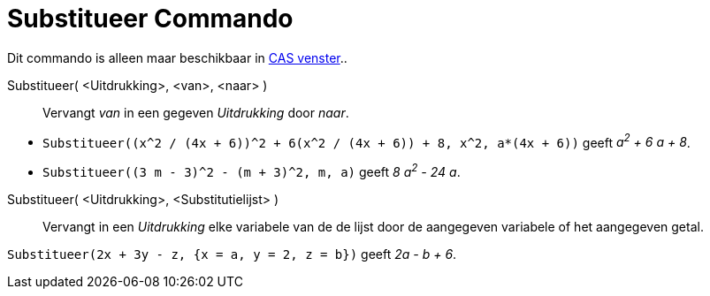 = Substitueer Commando
ifdef::env-github[:imagesdir: /nl/modules/ROOT/assets/images]

Dit commando is alleen maar beschikbaar in xref:/CAS_venster.adoc[CAS venster]..

Substitueer( <Uitdrukking>, <van>, <naar> )::
  Vervangt _van_ in een gegeven _Uitdrukking_ door _naar_.

[EXAMPLE]
====

* `++Substitueer((x^2 / (4x + 6))^2 + 6(x^2 / (4x + 6)) + 8, x^2, a*(4x + 6))++` geeft _a^2^ + 6 a + 8_.
* `++Substitueer((3 m - 3)^2 - (m + 3)^2, m, a)++` geeft _8 a^2^ - 24 a_.

====

Substitueer( <Uitdrukking>, <Substitutielijst> )::
  Vervangt in een _Uitdrukking_ elke variabele van de de lijst door de aangegeven variabele of het aangegeven getal.

[EXAMPLE]
====

`++Substitueer(2x + 3y - z, {x = a, y = 2, z = b})++` geeft _2a - b + 6_.

====
